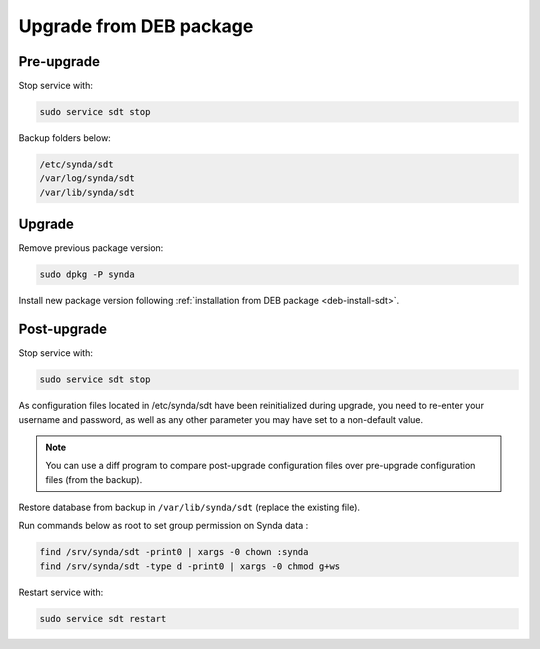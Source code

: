 .. _deb-upgrade-sdt:

Upgrade from DEB package
========================

Pre-upgrade
***********

Stop service with:

.. code-block:: bash

   sudo service sdt stop

Backup folders below:

.. code-block:: bash

   /etc/synda/sdt
   /var/log/synda/sdt
   /var/lib/synda/sdt

Upgrade
*******

Remove previous package version:

.. code-block:: bash

    sudo dpkg -P synda

Install new package version following :ref:`installation from DEB package <deb-install-sdt>`.

Post-upgrade
************

Stop service with:

.. code-block:: bash

    sudo service sdt stop

As configuration files located in /etc/synda/sdt have been reinitialized during upgrade, you need to re-enter your username and password, as well as any other parameter you may have set to a non-default value.

.. note::
    You can use a diff program to compare post-upgrade configuration files over pre-upgrade configuration files (from the backup).

Restore database from backup in ``/var/lib/synda/sdt`` (replace the existing file).

Run commands below as root to set group permission on Synda data :

.. code-block:: bash

    find /srv/synda/sdt -print0 | xargs -0 chown :synda
    find /srv/synda/sdt -type d -print0 | xargs -0 chmod g+ws

Restart service with:

.. code-block:: bash

    sudo service sdt restart
